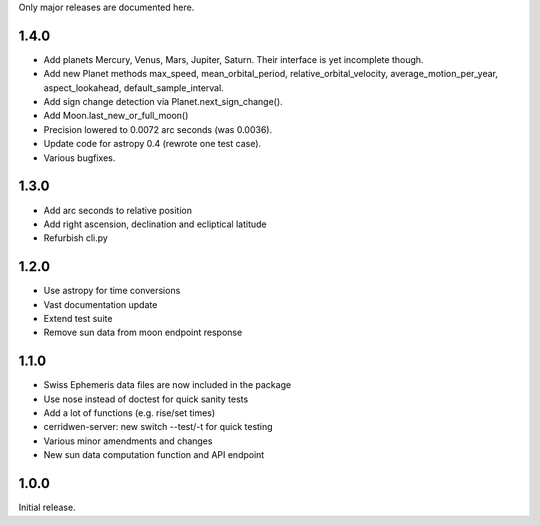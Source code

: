 Only major releases are documented here.

1.4.0
=====
* Add planets Mercury, Venus, Mars, Jupiter, Saturn.
  Their interface is yet incomplete though.

* Add new Planet methods max_speed, mean_orbital_period,
  relative_orbital_velocity, average_motion_per_year,
  aspect_lookahead, default_sample_interval.

* Add sign change detection via Planet.next_sign_change().

* Add Moon.last_new_or_full_moon()

* Precision lowered to 0.0072 arc seconds (was 0.0036).

* Update code for astropy 0.4 (rewrote one test case).

* Various bugfixes.


1.3.0
=====
* Add arc seconds to relative position

* Add right ascension, declination and ecliptical latitude

* Refurbish cli.py


1.2.0
=====

* Use astropy for time conversions

* Vast documentation update

* Extend test suite

* Remove sun data from moon endpoint response


1.1.0
=====

* Swiss Ephemeris data files are now included in the package

* Use nose instead of doctest for quick sanity tests

* Add a lot of functions (e.g. rise/set times)

* cerridwen-server: new switch --test/-t for quick testing

* Various minor amendments and changes

* New sun data computation function and API endpoint


1.0.0
=====

Initial release.
